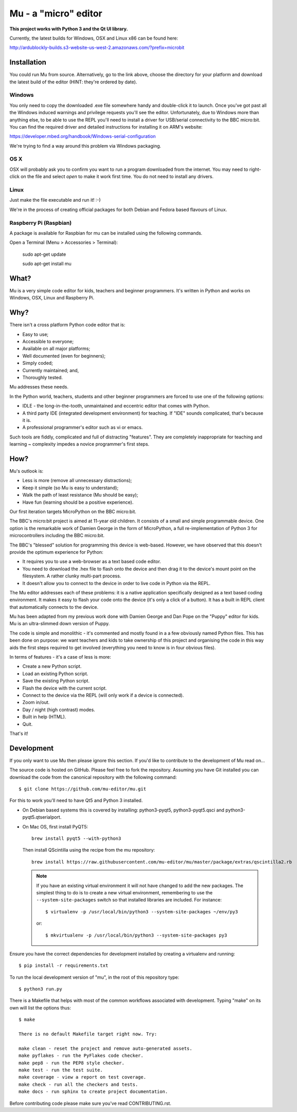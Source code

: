 Mu - a "micro" editor
=====================

**This project works with Python 3 and the Qt UI library.**

Currently, the latest builds for Windows, OSX and Linux x86 can be found here:

http://ardublockly-builds.s3-website-us-west-2.amazonaws.com/?prefix=microbit

Installation
------------

You could run Mu from source. Alternatively, go to the link above, choose the
directory for your platform and download the latest build of the editor (HINT:
they're ordered by date).

Windows
+++++++

You only need to copy the downloaded .exe file somewhere handy and double-click
it to launch. Once you've got past all the Windows induced warnings and
privilege requests you'll see the editor. Unfortunately, due to Windows more
than anything else, to be able to use the REPL you'll need to install a driver
for USB/serial connectivity to the BBC micro:bit. You can find the required
driver and detailed instructions for installing it on ARM's website:

https://developer.mbed.org/handbook/Windows-serial-configuration

We're trying to find a way around this problem via Windows packaging.

OS X
++++

OSX will probably ask you to confirm you want to run a program downloaded from
the internet. You may need to right-click on the file and select `open` to make
it work first time. You do not need to install any drivers.

Linux
+++++

Just make the file executable and run it! :-)

We're in the process of creating official packages for both Debian and Fedora
based flavours of Linux.

Raspberry Pi (Raspbian)
+++++++++++++++++++++++

A package is available for Raspbian for mu can be installed using the following commands.

Open a Terminal (Menu > Accessories > Terminal):

    sudo apt-get update

    sudo apt-get install mu

What?
-----

Mu is a very simple code editor for kids, teachers and beginner programmers.
It's written in Python and works on Windows, OSX, Linux and Raspberry Pi.

Why?
----

There isn't a cross platform Python code editor that is:

* Easy to use;
* Accessible to everyone;
* Available on all major platforms;
* Well documented (even for beginners);
* Simply coded;
* Currently maintained; and,
* Thoroughly tested.

Mu addresses these needs.

In the Python world, teachers, students and other beginner programmers are
forced to use one of the following options:

* IDLE - the long-in-the-tooth, unmaintained and eccentric editor that comes with Python.
* A third party IDE (integrated development environment) for teaching. If "IDE" sounds complicated, that's because it is.
* A professional programmer's editor such as vi or emacs.

Such tools are fiddly, complicated and full of distracting "features". They
are completely inappropriate for teaching and learning ~ complexity impedes a
novice programmer's first steps.

How?
----

Mu's outlook is:

* Less is more (remove all unnecessary distractions);
* Keep it simple (so Mu is easy to understand);
* Walk the path of least resistance (Mu should be easy);
* Have fun (learning should be a positive experience).

Our first iteration targets MicroPython on the BBC micro:bit.

The BBC's micro:bit project is aimed at 11-year old children. It consists of a
small and simple programmable device. One option is the remarkable work of
Damien George in the form of MicroPython, a full re-implementation of Python 3
for microcontrollers including the BBC micro:bit.

The BBC's "blessed" solution for programming this device is web-based. However,
we have observed that this doesn't provide the optimum experience for Python:

* It requires you to use a web-browser as a text based code editor.
* You need to download the .hex file to flash onto the device and then drag it to the device's mount point on the filesystem. A rather clunky multi-part process.
* It doesn't allow you to connect to the device in order to live code in Python via the REPL.

The Mu editor addresses each of these problems: it is a native application
specifically designed as a text based coding environment. It makes it easy to
flash your code onto the device (it's only a click of a button). It has a built
in REPL client that automatically connects to the device.

Mu has been adapted from my previous work done with Damien George and Dan Pope
on the "Puppy" editor for kids. Mu is an ultra-slimmed down version of Puppy.

The code is simple and monolithic - it's commented and mostly found in a
a few obviously named Python files. This has been done on purpose: we want
teachers and kids to take ownership of this project and organising the code in
this way aids the first steps required to get involved (everything you need to
know is in four obvious files).

In terms of features - it's a case of less is more:

* Create a new Python script.
* Load an existing Python script.
* Save the existing Python script.
* Flash the device with the current script.
* Connect to the device via the REPL (will only work if a device is connected).
* Zoom in/out.
* Day / night (high contrast) modes.
* Built in help (HTML).
* Quit.

That's it!

Development
-----------

If you only want to use Mu then please ignore this section. If you'd like to
contribute to the development of Mu read on...

The source code is hosted on GitHub. Please feel free to fork the repository.
Assuming you have Git installed you can download the code from the canonical
repository with the following command::

    $ git clone https://github.com/mu-editor/mu.git

For this to work you'll need to have Qt5 and Python 3 installed.

* On Debian based systems this is covered by installing: python3-pyqt5,
  python3-pyqt5.qsci and python3-pyqt5.qtserialport.

* On Mac OS, first install PyQT5::

    brew install pyqt5 --with-python3

  Then install QScintilla using the recipe from the mu repository::

    brew install https://raw.githubusercontent.com/mu-editor/mu/master/package/extras/qscintilla2.rb

  .. note:: If you have an existing virtual environment it will not have
     changed to add the new packages. The simplest thing to do is to create a
     new virtual environment, remembering to use the
     ``--system-site-packages`` switch so that installed libraries are
     included. For instance::

        $ virtualenv -p /usr/local/bin/python3 --system-site-packages ~/env/py3

     or::

        $ mkvirtualenv -p /usr/local/bin/python3 --system-site-packages py3

Ensure you have the correct dependencies for development installed by creating
a virtualenv and running::

    $ pip install -r requirements.txt

To run the local development version of "mu", in the root of this repository
type::

    $ python3 run.py

There is a Makefile that helps with most of the common workflows associated
with development. Typing "make" on its own will list the options thus::

    $ make

    There is no default Makefile target right now. Try:

    make clean - reset the project and remove auto-generated assets.
    make pyflakes - run the PyFlakes code checker.
    make pep8 - run the PEP8 style checker.
    make test - run the test suite.
    make coverage - view a report on test coverage.
    make check - run all the checkers and tests.
    make docs - run sphinx to create project documentation.

Before contributing code please make sure you've read CONTRIBUTING.rst.
